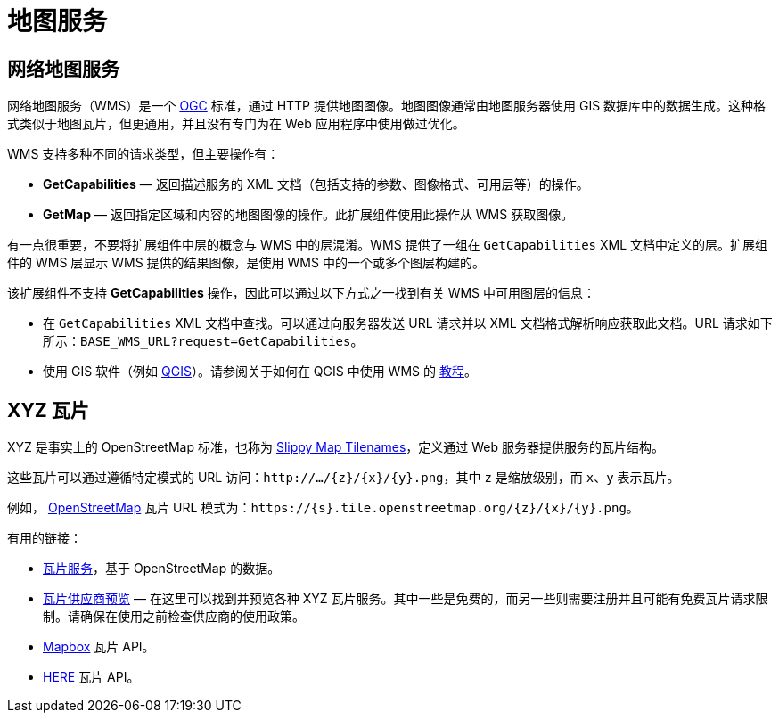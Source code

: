 = 地图服务

[[web-map-service]]
== 网络地图服务

网络地图服务（WMS）是一个 http://www.opengeospatial.org/[OGC^] 标准，通过 HTTP 提供地图图像。地图图像通常由地图服务器使用 GIS 数据库中的数据生成。这种格式类似于地图瓦片，但更通用，并且没有专门为在 Web 应用程序中使用做过优化。

WMS 支持多种不同的请求类型，但主要操作有：

* *GetCapabilities* — 返回描述服务的 XML 文档（包括支持的参数、图像格式、可用层等）的操作。
* *GetMap* — 返回指定区域和内容的地图图像的操作。此扩展组件使用此操作从 WMS 获取图像。

有一点很重要，不要将扩展组件中层的概念与 WMS 中的层混淆。WMS 提供了一组在 `GetCapabilities` XML 文档中定义的层。扩展组件的 WMS 层显示 WMS 提供的结果图像，是使用 WMS 中的一个或多个图层构建的。

该扩展组件不支持 *GetCapabilities* 操作，因此可以通过以下方式之一找到有关 WMS 中可用图层的信息：

* 在 `GetCapabilities` XML 文档中查找。可以通过向服务器发送 URL 请求并以 XML 文档格式解析响应获取此文档。URL 请求如下所示：`BASE_WMS_URL?request=GetCapabilities`。
* 使用 GIS 软件（例如 https://qgis.org/en/site/[QGIS^]）。请参阅关于如何在 QGIS 中使用 WMS 的 http://www.qgistutorials.com/en/docs/working_with_wms.html[教程^]。

[[xyz-tiles]]
== XYZ 瓦片

XYZ 是事实上的 OpenStreetMap 标准，也称为 https://wiki.openstreetmap.org/wiki/Slippy_map_tilenames[Slippy Map Tilenames^]，定义通过 Web 服务器提供服务的瓦片结构。

这些瓦片可以通过遵循特定模式的 URL 访问：`\http://.../\{z}/\{x}/\{y}.png`，其中 `z` 是缩放级别，而 `x`、`y` 表示瓦片。

例如， https://www.openstreetmap.org/[OpenStreetMap^] 瓦片 URL 模式为：`\https://\{s}.tile.openstreetmap.org/\{z}/\{x}/\{y}.png`。

有用的链接：

* https://wiki.openstreetmap.org/wiki/Tile_servers[瓦片服务^]，基于 OpenStreetMap 的数据。
* https://leaflet-extras.github.io/leaflet-providers/preview/[瓦片供应商预览^] — 在这里可以找到并预览各种 XYZ 瓦片服务。其中一些是免费的，而另一些则需要注册并且可能有免费瓦片请求限制。请确保在使用之前检查供应商的使用政策。
* https://docs.mapbox.com/api/maps/[Mapbox] 瓦片 API。
* https://developer.here.com/documentation/map-tile/topics/quick-start-map-tile.html[HERE] 瓦片 API。
